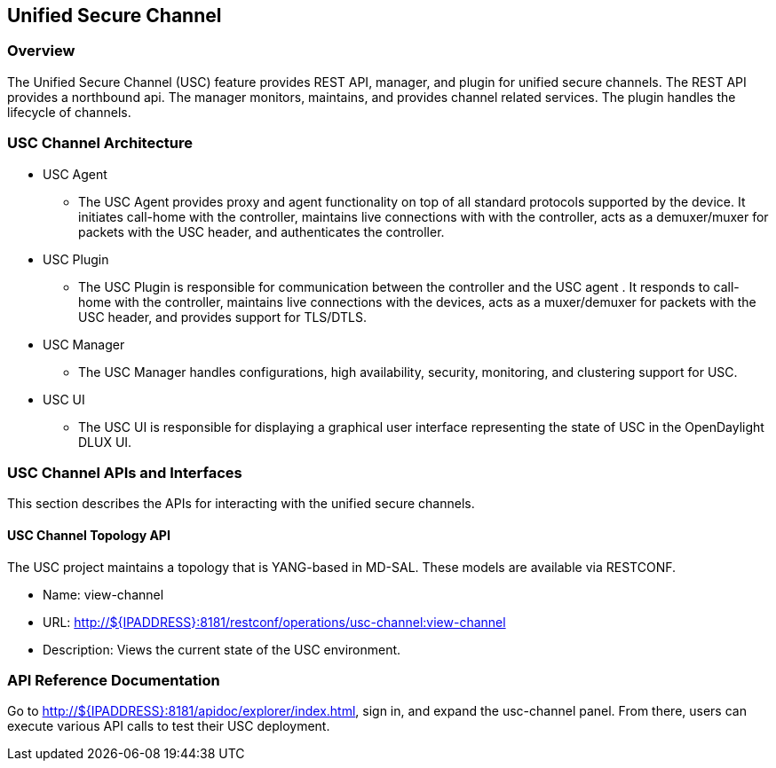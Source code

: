 == Unified Secure Channel

=== Overview
The Unified Secure Channel (USC) feature provides REST API, manager, and plugin for unified
secure channels.  The REST API provides a northbound api.  The manager
monitors, maintains, and provides channel related services.  The plugin
handles the lifecycle of channels.

=== USC Channel Architecture
* USC Agent
  ** The USC Agent provides proxy and agent functionality on top of all standard protocols supported by the device.  It initiates call-home with the controller, maintains live connections with with the controller, acts as a demuxer/muxer for packets with the USC header, and authenticates the controller.
* USC Plugin
  ** The USC Plugin is responsible for communication between the controller and the USC agent .  It responds to call-home with the controller, maintains live connections with the devices, acts as a muxer/demuxer for packets with the USC header, and provides support for TLS/DTLS.
* USC Manager
  ** The USC Manager handles configurations, high availability, security, monitoring, and clustering support for USC.
* USC UI
  ** The USC UI is responsible for displaying a graphical user interface representing the state of USC in the OpenDaylight DLUX UI.

=== USC Channel APIs and Interfaces
This section describes the APIs for interacting with the unified secure
channels.

==== USC Channel Topology API
The USC project maintains a topology that is YANG-based in MD-SAL.  These models are available via RESTCONF.

* Name: view-channel
* URL: http://${IPADDRESS}:8181/restconf/operations/usc-channel:view-channel
* Description: Views the current state of the USC environment.

=== API Reference Documentation
Go to http://${IPADDRESS}:8181/apidoc/explorer/index.html, sign in, and expand the usc-channel panel.  From there, users can execute various API calls to test their USC deployment.

